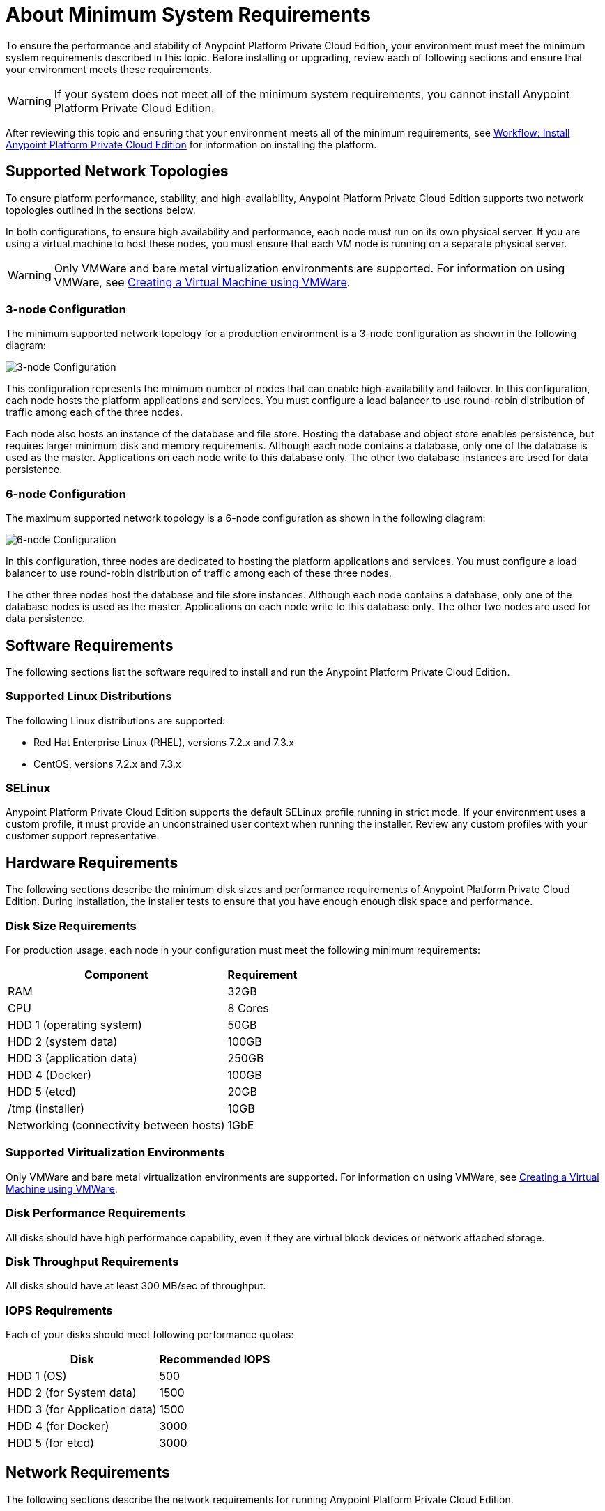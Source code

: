 = About Minimum System Requirements

To ensure the performance and stability of Anypoint Platform Private Cloud Edition, your environment must meet the minimum system requirements described in this topic. Before installing or upgrading, review each of following sections and ensure that your environment meets these requirements.

[WARNING]
If your system does not meet all of the minimum system requirements, you cannot install Anypoint Platform Private Cloud Edition.

After reviewing this topic and ensuring that your environment meets all of the minimum requirements, see link:install-workflow[Workflow: Install Anypoint Platform Private Cloud Edition] for information on installing the platform.


[[supported-top]]
== Supported Network Topologies

To ensure platform performance, stability, and high-availability, Anypoint Platform Private Cloud Edition supports two network topologies outlined in the sections below.

In both configurations, to ensure high availability and performance, each node must run on its own physical server. If you are using a virtual machine to host these nodes, you must ensure that each VM node is running on a separate physical server.

[WARNING]
Only VMWare and bare metal virtualization environments are supported. For information on using VMWare, see link:prereq-create-vm-vmware[Creating a Virtual Machine using VMWare].

=== 3-node Configuration

The minimum supported network topology for a production environment is a 3-node configuration as shown in the following diagram:

image:prereqs-priv-cloud-3-node.png["3-node Configuration"]

This configuration represents the minimum number of nodes that can enable high-availability and failover. In this configuration, each node hosts the platform applications and services. You must configure a load balancer to use round-robin distribution of traffic among each of the three nodes.

Each node also hosts an instance of the database and file store. Hosting the database and object store enables persistence, but requires larger minimum disk and memory requirements. Although each node contains a database, only one of the database is used as the master. Applications on each node write to this database only. The other two database instances are used for data persistence.

=== 6-node Configuration

The maximum supported network topology is a 6-node configuration as shown in the following diagram:

image:prereqs-priv-cloud-6-node.png["6-node Configuration"]

In this configuration, three nodes are dedicated to hosting the platform applications and services. You must configure a load balancer to use round-robin distribution of traffic among each of these three nodes.

The other three nodes host the database and file store instances. Although each node contains a database, only one of the database nodes is used as the master. Applications on each node write to this database only. The other two nodes are used for data persistence.

[[software-req]]
== Software Requirements

The following sections list the software required to install and run the Anypoint Platform Private Cloud Edition.

=== Supported Linux Distributions

The following Linux distributions are supported:

* Red Hat Enterprise Linux (RHEL), versions 7.2.x and 7.3.x
* CentOS, versions 7.2.x and 7.3.x

=== SELinux

Anypoint Platform Private Cloud Edition supports the default SELinux profile running in strict mode. If your environment uses a custom profile, it must provide an unconstrained user context when running the installer. Review any custom profiles with your customer support representative.

[[hardware-req]]
== Hardware Requirements

The following sections describe the minimum disk sizes and performance requirements of Anypoint Platform Private Cloud Edition. During installation, the installer tests to ensure that you have enough enough disk space and performance.

=== Disk Size Requirements

For production usage, each node in your configuration must meet the following minimum requirements:

[%header%autowidth.spread]
|===
| Component |Requirement
|RAM |32GB
|CPU |8 Cores
|HDD 1 (operating system) |50GB
|HDD 2 (system data) | 100GB
|HDD 3 (application data)| 250GB
|HDD 4 (Docker) | 100GB
|HDD 5 (etcd) | 20GB
|/tmp (installer) | 10GB
|Networking (connectivity between hosts)  |1GbE
|===

=== Supported Viritualization Environments

Only VMWare and bare metal virtualization environments are supported. For information on using VMWare, see link:prereq-create-vm-vmware[Creating a Virtual Machine using VMWare].

=== Disk Performance Requirements

All disks should have high performance capability, even if they are virtual block devices or network attached storage.

=== Disk Throughput Requirements

All disks should have at least 300 MB/sec of throughput.

=== IOPS Requirements

Each of your disks should meet following performance quotas:

[%header%autowidth.spread]
|===
| Disk |Recommended IOPS
|HDD 1 (OS) |500
|HDD 2 (for System data) | 1500
|HDD 3 (for Application data)| 1500
|HDD 4 (for Docker) | 3000
|HDD 5 (for etcd) | 3000
|===


[[network-req]]
== Network Requirements

The following sections describe the network requirements for running Anypoint Platform Private Cloud Edition.

=== Load Balancer

You must have a load balancer installed and configured before installing Anypoint Platform Private Cloud Edition. See link:/anypoint-private-cloud/v/1.6/install-create-lb.adoc[To Configure a Load Balancer for Anypoint Platform Private Cloud Edition].

=== Static IPs

All servers in the cluster should have static private IPv4 assigned to them, these must persist after server restarts. If IP addresses are not persistent between reboots, the cluster may enter a failed state.

=== VXLAN

The version of Kubernetes supported by Anypoint Platform Private Cloud Edition uses an overlay VXLAN and UDP transport to encapsulate traffic. There is direct communication between components of the cluster via TCP. The table below shows the ports used for inter-host communication. You must ensure that all of these ports are configured correctly.

[%header%autowidth.spread]
|===
|Protocol |Port/Range |Purpose
|TCP | 2379, 2380, 4001, 7001 | etcd distributed database
|TCP | 4242 | Installer
|TCP | 6060 | Health check
|TCP | 6443 | Kubernetes API server
|TCP | 7373 | Serf RPC agent
|TCP | 8080 | Kubernetes API server
|TCP | 10248, 10249, 10250, 10255 | Kubernetes Kubelet
|TCP | 5000 | Docker registry
|TCP | 3008-3010, 3022-3025, 3080, 7496, 7575| Cluster control plane
|TCP | 7000, 7011, 7199, 9042, 9160 | Cassandra
|TCP | 18080, 18443 | Object store cluster
|TCP | 5431-5435, 5973 | Database cluster
|TCP | 30000-32767 | Internal services port range
|TCP | 61008-61010 | Installer port ranges (only used during install)
|TCP | 61022-61024 | Installer port ranges (only used during install)
|UDP | 8472 | Overlay VXLAN network
|===

=== IPV4 Requirements

To run the platform, the IPV4 forwarding flag must be set to true. You must ensure that there are no processes on your system that set this flag to false. If the IPV4 flag is set to false, the platform fails.

=== NAT Traffic Requirements

In some situation, the Kubernetes overlay network uses NAT. NAT requires that servers be able to send and receive packages with a source and destination that is different from server’s internal IP.

=== SSL Certificate Requirements

In order to use the Anypoint Platform Private Cloud Edition, you must provide SSL credentials. You can upload a certificate through the Anypoint Platform UI. This certificate must be trusted by every machine that is connected to the platform.

[WARNING]
You must register the same SSL certificate on every server containing Mule Runtimes managed by your installation.

=== SMTP Server Requirements

Your network must include an SMTP server to manage e-mail alerts that are triggered by the platform.

== Device Requirements


Anypoint Platform Private Cloud Edition requires the following devices. You must assign two dedicated devices: one as a system state directory, and the other as a target for Docker devicemapper configuration. These two devices must exist on every node of your cluster.

* **Anypoint System Data Device**: stores system configuration and metadata, for example, database and packages. As package sizes can be arbitrary large, it is important to estimate the minimum size requirements and allocate enough space as a dedicated device before installation.

* **etcd Device**: provides dedicated storage for a distributed database used for cluster coordination. It does not require much space, 20GB should be enough.

* **Application Data Device**: stores application configuration and data. The amount of space required should be at minimum 250GB, but might vary depending on your specific use case. It is important to estimate the minimum size requirements and allocate enough space as a dedicated device ahead of time.

* **Docker Device**: used by Docker’s Device Mapper storage driver.

== See Also

* link:prereq-workflow[Workflow: Install and Verify Prerequisites]
* link:install-workflow[Workflow: Install Anypoint Platform Private Cloud Edition]
